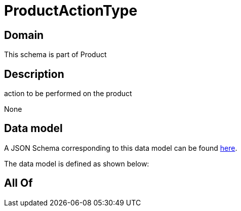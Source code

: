= ProductActionType

[#domain]
== Domain

This schema is part of Product

[#description]
== Description

action to be performed on the product

None

[#data_model]
== Data model

A JSON Schema corresponding to this data model can be found https://tmforum.org[here].

The data model is defined as shown below:


[#all_of]
== All Of

